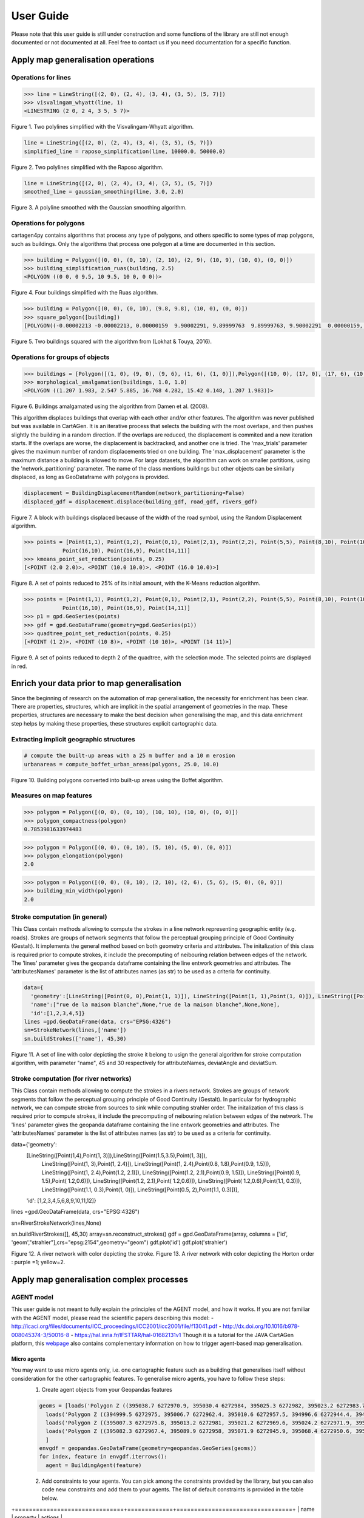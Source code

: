 .. _user-guide:

==========
User Guide
==========

Please note that this user guide is still under construction and some functions of the library are still not enough documented or not documented at all. 
Feel free to contact us if you need documentation for a specific function.

Apply map generalisation operations
-----------------------------------

Operations for lines
^^^^^^^^^^^^^^^^^^^^

.. method:: visvalingam_whyatt(line, area_tolerance)

    Returns a simplified version of the line using the Visvalingam-Whyatt algorithm `(Visvalingam & Whyatt, 1993) <https://www.tandfonline.com/doi/abs/10.1179/000870493786962263?journalCode=ycaj20>`_.
    The 'area_tolerance' is the minimum area of the triangle formed by three consecutive vertices, to keep the middle vertex in the simplified line.

.. code-block:: pycon

  >>> line = LineString([(2, 0), (2, 4), (3, 4), (3, 5), (5, 7)])
  >>> visvalingam_whyatt(line, 1)
  <LINESTRING (2 0, 2 4, 3 5, 5 7)>

.. plot:: code/visvalingam.py

Figure 1. Two polylines simplified with the Visvalingam-Whyatt algorithm.


.. method:: raposo_simplification(line, initial_scale, final_scale, centroid=True, tobler=False)

    Returns a simplified version of the line using the Raposo algorithm `(Raposo, 2013) <http://dx.doi.org/10.1080/15230406.2013.803707>`_.
    The algorithm uses an hexagonal tessallation, with a size related to the final scale, and it only retains one vertex per hexagonal cell.
    Be careful, it uses the scale as parameter. If the 'centroid' parameter is ''True'', the vertices inside an hexagon cell are replaced by the centroid of the cell; if it is ''False'', they are replaced by the nearest vertex to the centroid of the cell.
    The Raposo algorithm is dedicated to the simplification of natural lines such as rivers, lakes or forests.

.. code-block:: pycon

  line = LineString([(2, 0), (2, 4), (3, 4), (3, 5), (5, 7)])
  simplified_line = raposo_simplification(line, 10000.0, 50000.0)

.. plot:: code/raposo.py

Figure 2. Two polylines simplified with the Raposo algorithm.


.. method:: gaussian_smoothing(line, sigma, threshold)

    Compute the gaussian smoothing of a set of a LineString. With a smoothing, the shape of the line is simpler but the number of vertices remains the same: the vertices are slightly moved to obtain a smoother shape.
    Sigma is the gaussian filter parameter (the bigger sigma is, the smoother the shape), and threshold is the subsampling parameter, i.e. the step in meters to densify the line prior to the smoothing.
    This code is a port from the GaussianFilter class in the GeOxygene Java library. See p. 119-120 of the book "Algorithmic Foundation of Multi-Scale Spatial Representation" by Z. Li.


.. code-block:: pycon

  line = LineString([(2, 0), (2, 4), (3, 4), (3, 5), (5, 7)])
  smoothed_line = gaussian_smoothing(line, 3.0, 2.0)

.. plot:: code/gaussian_smoothing.py

Figure 3. A polyline smoothed with the Gaussian smoothing algorithm.

Operations for polygons
^^^^^^^^^^^^^^^^^^^^^^^

cartagen4py contains algorithms that process any type of polygons, and others specific to some types of map polygons, such as buildings. Only the algorithms that process one polygon at a time are documented in this section.

.. method:: building_simplification_ruas(building, edge_threshold, parallel_limit = 20 * pi / 180, orthogonal_limit = 20 * pi / 180)

    Returns a simplified version of the building polygon using the algorithm from Anne Ruas (1988). The algorithm was later used to simplify buildings in the AGENT project.
    The 'edge_threshold' is the minimum length of an edge between two vertices of the building to be removed. The 'parallel_limit' and 'orthogonal_limit' parameters define to what extent two edges are considered parallel or orthogonal.

.. code-block:: pycon

  >>> building = Polygon([(0, 0), (0, 10), (2, 10), (2, 9), (10, 9), (10, 0), (0, 0)])
  >>> building_simplification_ruas(building, 2.5)
  <POLYGON ((0 0, 0 9.5, 10 9.5, 10 0, 0 0))>

.. plot:: code/building_simplification.py

Figure 4. Four buildings simplified with the Ruas algorithm.

.. method:: square_polygon(polygons, max_iteration=1000, norm_tolerance=0.05, right_tolerance=10, flat_tolerance=10, fixed_weight=5, right_weight=100, flat_weight=50)

    Squares the angles of a polygon using the algorithm from `(Lokhat & Touya, 2016) <https://josis.org/index.php/josis/article/view/72>`_. The algorithm is based on a least squares adjustment, where angles that are almost right or almost flat are adjusted to be exactly right, or exactly flat.

.. code-block:: pycon

  >>> building = Polygon([(0, 0), (0, 10), (9.8, 9.8), (10, 0), (0, 0)])
  >>> square_polygon([building])
  [POLYGON((-0.00002213 -0.00002213, 0.00000159  9.90002291, 9.89999763  9.89999763, 9.90002291  0.00000159, -0.00002213 -0.00002213))]

.. plot:: code/building_squaring.py

Figure 5. Two buildings squared with the algorithm from (Lokhat & Touya, 2016).

Operations for groups of objects
^^^^^^^^^^^^^^^^^^^^^^^^^^^^^^^^

.. method:: morphological_amalgamation(buildings, buffer_size, edge_length)

    Amalgamates a group of building polygons using morphological operators, with the algorithm presented in `(Damen et al., 2008) <https://www.semanticscholar.org/paper/High-Quality-Building-Generalization-by-Extending-Damen-Kreveld/b64618584b3ae3725da7eeb5a545d1580e5f2113>`_. 
    The algorithm chains morphological opening and closing to amalgamate close buildings into a larger building area.
    The 'buffer_size' is parameter used for the opening and closing operations. The 'edge_length' gives the length of edges that are later simplified in the amalgamated polygons.

.. code-block:: pycon

  >>> buildings = [Polygon([(1, 0), (9, 0), (9, 6), (1, 6), (1, 0)]),Polygon([(10, 0), (17, 0), (17, 6), (10, 6), (10, 0)])]
  >>> morphological_amalgamation(buildings, 1.0, 1.0)
  <POLYGON ((1.207 1.983, 2.547 5.885, 16.768 4.282, 15.42 0.148, 1.207 1.983))>

.. plot:: code/building_amalgamation.py

Figure 6. Buildings amalgamated using the algorithm from Damen et al. (2008).


.. class:: BuildingDisplacementRandom(max_trials=25, max_displacement=10, network_partitioning=False, verbose=False)

    This algorithm displaces buildings that overlap with each other and/or other features. The algorithm was never published but was available in CartAGen. It is an iterative process that selects the building with the most overlaps, and then pushes slightly the building in a random direction. If the overlaps are reduced, the displacement is commited and a new iteration starts. If the overlaps are worse, the displacement is backtracked, and another one is tried.
    The 'max_trials' parameter gives the maximum number of random displacements tried on one building. The 'max_displacement' parameter is the maximum distance a building is allowed to move. For large datasets, the algorithm can work on smaller partitions, using the 'network_partitioning' parameter.
    The name of the class mentions buildings but other objects can be similarly displaced, as long as GeoDataframe with polygons is provided.

.. method:: displace(self, buildings, roads, rivers, *networks)

    This method displaces the buildings with roads and rivers acting as obstacles for the buildings, i.e. the algorithm minimises the overlaps between buildings and with the geometries contained in those two collections.
    'buildings', 'roads', and 'rivers' are geopandas GeoDataframes, not arrays of geometries. If you want to avoid overlaps with road and river symbols, you need to provide polygons as the main geometry of these GeoDataframes, i.e. buffer the road and river lines.
    'networks' contained the lines that are used to partition space in case of a large dataset. The lines may be the same as the ones used as obstacles, or not.;
    The algorithm returns a geopandas GeoDataframe.

.. code-block:: pycon

  displacement = BuildingDisplacementRandom(network_partitioning=False)
  displaced_gdf = displacement.displace(building_gdf, road_gdf, rivers_gdf)

.. plot:: code/random_displacement.py

Figure 7. A block with buildings displaced because of the width of the road symbol, using the Random Displacement algorithm.

.. method:: kmeans_point_set_reduction(points, shrink_ratio, centroid_option = False)

    This algorithm reduces a set of points to a smaller set of points that is representative of the initial set. The algorithm uses a K-Means clustering to reduce the set to a number of clusters that corresponds to the shrinking ratio parameter.
    The 'shrink_ratio' parameter can vary between 0 (all points are removed) and 1 (all points are kept).
    Two options are possible: either keeping one of the initial points to replace a cluster (default option) or replace the cluster by its centroid.

.. code-block:: pycon

  >>> points = [Point(1,1), Point(1,2), Point(0,1), Point(2,1), Point(2,2), Point(5,5), Point(8,10), Point(10,10), Point(10,8), 
              Point(16,10), Point(16,9), Point(14,11)]
  >>> kmeans_point_set_reduction(points, 0.25)
  [<POINT (2.0 2.0)>, <POINT (10.0 10.0)>, <POINT (16.0 10.0)>]

.. plot:: code/kmeans_reduction.py

Figure 8. A set of points reduced to 25% of its initial amount, with the K-Means reduction algorithm.

.. method:: quadtree_point_set_reduction(points, depth, mode='simplification', attribute = "")

    Algorithm to reduce a point set based on a quadtree. The algorithm was proposed by Bereuter & Weibel (2012). The algorithm uses a quadtree that divdes itself until there is only one point feature inside the cell.
    The 'depth' parameter can vary between 0 (all points are removed) and the maximum depth of the quadtree (all points are kept). If depth is 2, the algorithm only retains 1 point for each cell with depth <= 2.
    Three options are possible to choose how the point is retained in the cell: 
    - mode = 'selection' means that for one cell, the algorithm retains the point with the largest value in the chosen attribute, weighted by the depth of the point. 
    - mode = 'simplification' means that the point retained in the cell is the closest to the center of the cell
    - mode = 'aggregation' means that the points are all aggregated to the centroid of the points.
    The algorithm returns the list of tuples (geometry, index, nb_of_points) where index is the index of the point in the initial Geodataframe (-1 if the point was created), and nb_of_points gives the amount of initial points replaced (which can be used to weight the size of the symbol of this point). 

.. code-block:: pycon

  >>> points = [Point(1,1), Point(1,2), Point(0,1), Point(2,1), Point(2,2), Point(5,5), Point(8,10), Point(10,10), Point(10,8), 
              Point(16,10), Point(16,9), Point(14,11)]
  >>> p1 = gpd.GeoSeries(points)
  >>> gdf = gpd.GeoDataFrame(geometry=gpd.GeoSeries(p1))
  >>> quadtree_point_set_reduction(points, 0.25)
  [<POINT (1 2)>, <POINT (10 8)>, <POINT (10 10)>, <POINT (14 11)>]

.. plot:: code/quadtree_reduction.py

Figure 9. A set of points reduced to depth 2 of the quadtree, with the selection mode. The selected points are displayed in red.

Enrich your data prior to map generalisation
--------------------------------------------

Since the beginning of research on the automation of map generalisation, the necessity for enrichment has been clear. There are properties, structures, which are implicit in the spatial arrangement of geometries in the map. These properties, structures are necessary to make the best decision when generalising the map, and this data enrichment step helps by making these properties, these structures explicit cartographic data.

Extracting implicit geographic structures
^^^^^^^^^^^^^^^^^^^^^^^^^^^^^^^^^^^^^^^^^

.. method:: compute_boffet_urban_areas(buildings, dilation_size, erosion_size, simplification_distance = 2)

    Computes the urban/built-up areas from a set of buildings, using a method from Boffet (2000). The algorithm computes buffers around each building ('dilation_size') and then merges all buffers.
    The merged areas are then further refined with an erosion ('erosion_size') and a Douglas & Peucker simplification ('simplification_distance').

.. code-block:: pycon

  # compute the built-up areas with a 25 m buffer and a 10 m erosion
  urbanareas = compute_boffet_urban_areas(polygons, 25.0, 10.0)

.. plot:: code/compute_boffet_urban_areas.py

Figure 10. Building polygons converted into built-up areas using the Boffet algorithm.


Measures on map features
^^^^^^^^^^^^^^^^^^^^^^^^

.. method:: polygon_compactness(polygon)

    Returns the compactness of a ''Polygon'' using the Miller index, i.e. 4.Pi.area / perimeter². This index gives a maximum value of 1 for circles.

.. code-block:: pycon

  >>> polygon = Polygon([(0, 0), (0, 10), (10, 10), (10, 0), (0, 0)])
  >>> polygon_compactness(polygon)
  0.7853981633974483

.. method:: polygon_elongation(polygon)

    Returns the elongation of a ''Polygon'' using the measure from the AGENT project, i.e. the longest edge of the minimum bounding rectangle (MBR) divided by the shortest edge of the MBR.

.. code-block:: pycon

  >>> polygon = Polygon([(0, 0), (0, 10), (5, 10), (5, 0), (0, 0)])
  >>> polygon_elongation(polygon)
  2.0

.. method:: building_min_width(building)

    Returns the minimum width inside a building. The minimum width is the minimum distance between two edges of the buildings that are not adjacent. 
    The measure was proposed during the AGENT project. 'building' should be a shapely ''Polygon''.

.. code-block:: pycon

  >>> polygon = Polygon([(0, 0), (0, 10), (2, 10), (2, 6), (5, 6), (5, 0), (0, 0)])
  >>> building_min_width(polygon)
  2.0

Stroke computation (in general)
^^^^^^^^^^^^^^^^^^^^^^^^

.. class:: StrokeNetwork(lines, attributeNames)

    This Class contain methods allowing to compute the strokes in a line network representing geographic entity (e.g. roads). Strokes are groups of network segments that follow the perceptual grouping principle of Good Continuity (Gestalt).
    It implements the general method based on both geometry criteria and atttributes.
    The initalization of this class is required prior to compute strokes, it include the precomputing of neibouring relation between edges of the network.  
    The 'lines' parameter gives the geopanda dataframe containing the line entwork geometries and attributes. The 'attributesNames' parameter is the list of attributes names (as str) to be used as a criteria for continuity. 

.. method:: buildStrokes(self, attributeNames,deviatAngle, deviatSum)

    This method computes the stroke in the network using a loop on network feature. For each features that do not already belong to a stroke it create a new object of class Stroke and apply the method one side stke on both side to find sections that belong to the same stroke as the current section. 
    'attributeNames', is the list of attributes names (as str) to be used as a criteria for continuity. 
    'deviatAngle', and 'deviatSum' are the threshold for geometric continuity that repesctively represent the maximum angle between two segment at the junction of two section belonging to the same stroke and the maximum angle between two section belonging the same stroke. 
    The algorithm updates the attributes strokes of class NetworkStroke that contain the list of strokes in the network. 

.. code-block:: pycon

    data={
      'geometry':[LineString([Point(0, 0),Point(1, 1)]), LineString([Point(1, 1),Point(1, 0)]), LineString([Point(1, 1),Point(2, 2.2)]), LineString([Point(1, 1),Point(2.2, 2)]), LineString([Point(2.2, 2),Point(3, 3)]),],
      'name':["rue de la maison blanche",None,"rue de la maison blanche",None,None],
      'id':[1,2,3,4,5]}
    lines =gpd.GeoDataFrame(data, crs="EPSG:4326")
    sn=StrokeNetwork(lines,['name'])
    sn.buildStrokes(['name'], 45,30)

.. plot:: code/stroke.py

Figure 11. A set of line with color depicting the stroke it belong to usign the general algorithm for stroke computation algorithm, with parameter "name", 45 and 30 respectively for attributeNames, deviatAngle and  deviatSum.

.. method:: save_strokes_shp(path)

    This algorithm allow to save the computed stroke in a shapefile. The algorithm merge all  segmenet belonging to a stroke in a new enetity that has as attribute a id generated as a serial and the comma separated list of ids of initial sections used to construct the stroke
    The 'path' parameter allow to specify where the output shapefile must be saved.


Stroke computation (for river networks)
^^^^^^^^^^^^^^^^^^^^^^^^

.. class:: RiverStrokeNetwork(lines, attributeNames)

    This Class contain methods allowing to compute the strokes in a rivers network. Strokes are groups of network segments that follow the perceptual grouping principle of Good Continuity (Gestalt).
    In particular for hydrographic network, we can compute stroke from sources to sink while computing strahler order.
    The initalization of this class is required prior to compute strokes, it include the precomputing of neibouring relation between edges of the network.  
    The 'lines' parameter gives the geopanda dataframe containing the line entwork geometries and attributes. The 'attributesNames' parameter is the list of attributes names (as str) to be used as a criteria for continuity. 

.. method:: buildRiverStrokes(self, attributeNames,deviatAngle, deviatSum)

    This method computes the stroke in the network, first it identify each sources as a departure for a stroke add them to the downstreamsection list and set its strahler order to 1. 
    Then the main loop runs through the downstream section list, pop the current element and add the next section in its stroke (if exist). 
    This algorithm can find stroke in complex braided network.
    'attributeNames', is the list of attributes names (as str) to be used as a criteria for continuity. 
    'deviatAngle', and 'deviatSum' are the threshold for geometric continuity that repesctively represent the maximum angle between two segment at the junction of two section belonging to the same stroke and the maximum angle between two section belonging the same stroke. 
    The algorithm updates the attributes strokes of class NetworkStroke that contain the list of strokes in the network. 

.. code-block:: pycon

data={'geometry':
        [LineString([Point(1,4),Point(1, 3)]),LineString([Point(1.5,3.5),Point(1, 3)]),
         LineString([Point(1, 3),Point(1, 2.4)]), LineString([Point(1, 2.4),Point(0.8, 1.8),Point(0.9, 1.5)]),
         LineString([Point(1, 2.4),Point(1.2, 2.1)]), LineString([Point(1.2, 2.1),Point(0.9, 1.5)]),
         LineString([Point(0.9, 1.5),Point( 1.2,0.6)]), LineString([Point(1.2, 2.1),Point( 1.2,0.6)]),
         LineString([Point( 1.2,0.6),Point(1.1, 0.3)]), LineString([Point(1.1, 0.3),Point(1, 0)]),
         LineString([Point(0.5, 2),Point(1.1, 0.3)])],
        'id': [1,2,3,4,5,6,8,9,10,11,12]}
lines =gpd.GeoDataFrame(data, crs="EPSG:4326")

sn=RiverStrokeNetwork(lines,None)

sn.buildRiverStrokes([], 45,30)
array=sn.reconstruct_strokes()
gdf = gpd.GeoDataFrame(array,  columns = ['id', 'geom',"strahler"],crs="epsg:2154",geometry="geom")   
gdf.plot('id')
gdf.plot('strahler')

.. plot:: code/riverstroke.py

Figure 12. A river network with color depicting the stroke. 
Figure 13. A river network with color depicting the Horton order : purple =1; yellow=2.

.. method:: save_strokes_shp(path)

    This algorithm allow to save the computed stroke in a shapefile. The algorithm merge all  segmenet belonging to a stroke in a new enetity that has as attribute a id generated as a serial and the comma separated list of ids of initial sections used to construct the stroke
    The 'path' parameter allow to specify where the output shapefile must be saved.


Apply map generalisation complex processes
------------------------------------------

AGENT model
^^^^^^^^^^^^^^^^^^^^^^^^
This user guide is not meant to fully explain the principles of the AGENT model, and how it works. If you are not familiar with the AGENT model, please read the scientific papers describing this model:
- `<http://icaci.org/files/documents/ICC_proceedings/ICC2001/icc2001/file/f13041.pdf>`_
- `<http://dx.doi.org/10.1016/b978-008045374-3/50016-8>`_
- `<https://hal.inria.fr/IFSTTAR/hal-01682131v1>`_
Though it is a tutorial for the JAVA CartAGen platform, this `webpage <https://ignf.github.io/CartAGen/docs/tuto_agents.html>`_ also contains complementary information on how to trigger agent-based map generalisation.

Micro agents
=============
You may want to use micro agents only, i.e. one cartographic feature such as a building that generalises itself without consideration for the other cartographic features. To generalise micro agents, you have to follow these steps:
  1. Create agent objects from your Geopandas features

  .. code-block:: pycon

    geoms = [loads('Polygon Z ((395038.7 6272970.9, 395030.4 6272984, 395025.3 6272982, 395023.2 6272983.7, 395020 6272981.3, 395016.9 6272985.9, 395021.8 6272990.7, 395020.6 6272993.7, 395024.7 6272997.2, 395028.5 6272994.5, 395032.8 6272988.2, 395038.1 6272991.6, 395044.9 6272979.1, 395047.1 6272980.4, 395049.5 6272976.8, 395038.7 6272970.9))'),
      loads('Polygon Z ((394999.5 6272975, 395006.7 6272962.4, 395010.6 6272957.5, 394996.6 6272944.4, 394991 6272949, 394999.2 6272956.3, 394996.1 6272959.7, 394998.3 6272961.3, 394992 6272969.4, 394999.5 6272975))'),
      loads('Polygon Z ((395007.3 6272975.8, 395013.2 6272981, 395021.2 6272969.6, 395024.2 6272971.9, 395031 6272963.8, 395020.8 6272957.4, 395007.3 6272975.8))'),
      loads('Polygon Z ((395082.3 6272967.4, 395089.9 6272958, 395071.9 6272945.9, 395068.4 6272950.6, 395066 6272949, 395056.3 6272962, 395058.5 6272963.5, 395056.40000000002328306 6272966.8, 395059.4 6272969.9, 395056.9 6272972.6, 395054.5 6272968.3, 395049.6 6272973.4, 395058.4 6272981.6, 395073.6 6272962.5, 395082.3 6272967.4))')
      ]
    envgdf = geopandas.GeoDataFrame(geometry=geopandas.GeoSeries(geoms))
    for index, feature in envgdf.iterrows():
      agent = BuildingAgent(feature)
  
  2. Add constraints to your agents. You can pick among the constraints provided by the library, but you can also code new constraints and add them to your agents. The list of default constraints is provided in the table below.

+===============================+=============+=================================+
| name                          |  property   | actions                         |
+===============================+=============+=================================+
|BuildingSizeConstraint         | area        | enlarge, delete                 |
+-------------------------------+-------------+---------------------------------+
|BuildingGranularityConstraint  | granularity | simplify, simplify to rectangle |
+-------------------------------+-------------+---------------------------------+
|BuildingSquarenessConstraint   | squareness  | squaring                        |
+===============================+=============+=================================+

  .. code-block:: pycon

    squareness = BuildingSquarenessConstraint(1,agent)
    size = BuildingSizeConstraint(1, agent, 250)
    granularity = BuildingGranularityConstraint(1, agent, 6)
    agent.constraints.append(size)
    agent.constraints.append(squareness)
    agent.constraints.append(granularity)

  3. Run the agents, i.e. start their life cycle iteratively. To run the agents, you have to use .. method:: run_agents(agents, lifecycle='basic', store_states=False, verbose=0)

    - ''agents'' is a list of agents to run.
    - ''lifecycle'' chooses the type of life cycle to apply on the agents (only the basic is implemented for now)
    - ''store_states'' is True if you want to get all the intermediate states of the agents as output of the function.
    - ''verbose'' defines how much detail is logged during the agents life cycle.
  
  .. code-block:: pycon

    run_agents(agents_to_run)

Meso agents
=============
The implementation of the meso agents is not yet completed. 

Least squares adjustment
^^^^^^^^^^^^^^^^^^^^^^^^